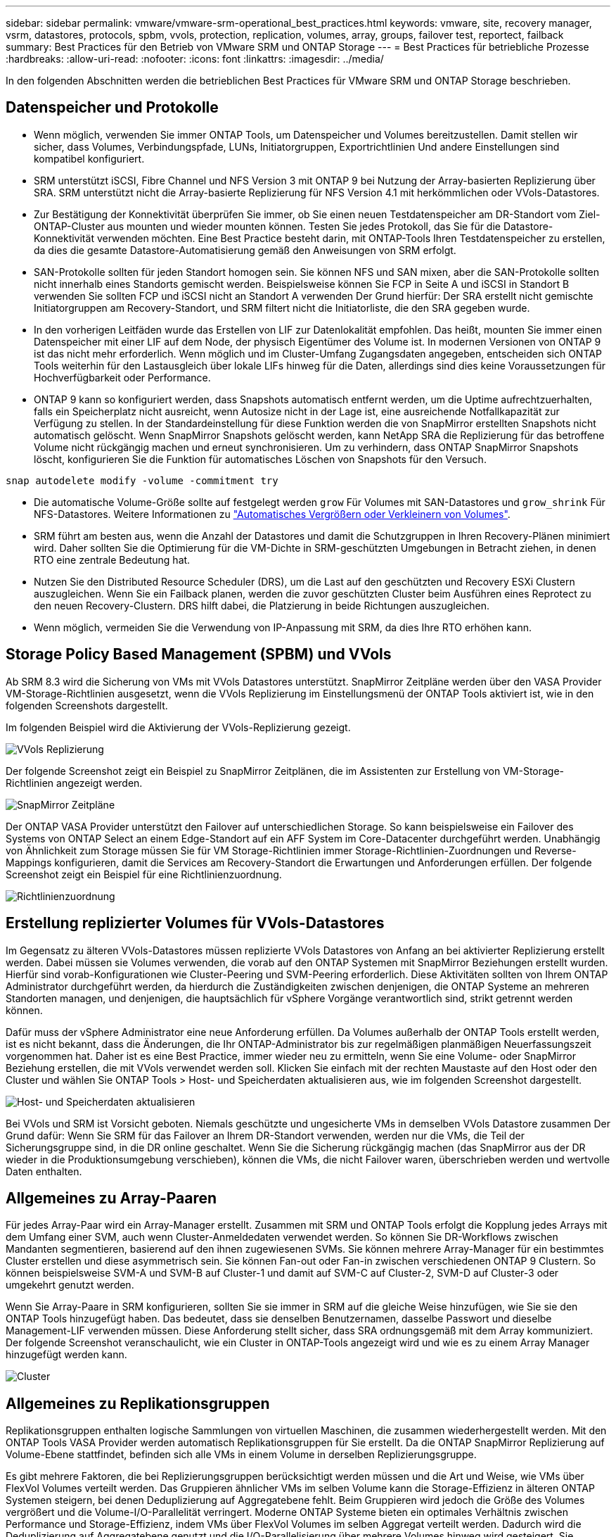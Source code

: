 ---
sidebar: sidebar 
permalink: vmware/vmware-srm-operational_best_practices.html 
keywords: vmware, site, recovery manager, vsrm, datastores, protocols, spbm, vvols, protection, replication, volumes, array, groups, failover test, reportect, failback 
summary: Best Practices für den Betrieb von VMware SRM und ONTAP Storage 
---
= Best Practices für betriebliche Prozesse
:hardbreaks:
:allow-uri-read: 
:nofooter: 
:icons: font
:linkattrs: 
:imagesdir: ../media/


[role="lead"]
In den folgenden Abschnitten werden die betrieblichen Best Practices für VMware SRM und ONTAP Storage beschrieben.



== Datenspeicher und Protokolle

* Wenn möglich, verwenden Sie immer ONTAP Tools, um Datenspeicher und Volumes bereitzustellen. Damit stellen wir sicher, dass Volumes, Verbindungspfade, LUNs, Initiatorgruppen, Exportrichtlinien Und andere Einstellungen sind kompatibel konfiguriert.
* SRM unterstützt iSCSI, Fibre Channel und NFS Version 3 mit ONTAP 9 bei Nutzung der Array-basierten Replizierung über SRA. SRM unterstützt nicht die Array-basierte Replizierung für NFS Version 4.1 mit herkömmlichen oder VVols-Datastores.
* Zur Bestätigung der Konnektivität überprüfen Sie immer, ob Sie einen neuen Testdatenspeicher am DR-Standort vom Ziel-ONTAP-Cluster aus mounten und wieder mounten können. Testen Sie jedes Protokoll, das Sie für die Datastore-Konnektivität verwenden möchten. Eine Best Practice besteht darin, mit ONTAP-Tools Ihren Testdatenspeicher zu erstellen, da dies die gesamte Datastore-Automatisierung gemäß den Anweisungen von SRM erfolgt.
* SAN-Protokolle sollten für jeden Standort homogen sein. Sie können NFS und SAN mixen, aber die SAN-Protokolle sollten nicht innerhalb eines Standorts gemischt werden. Beispielsweise können Sie FCP in Seite A und iSCSI in Standort B verwenden Sie sollten FCP und iSCSI nicht an Standort A verwenden Der Grund hierfür: Der SRA erstellt nicht gemischte Initiatorgruppen am Recovery-Standort, und SRM filtert nicht die Initiatorliste, die den SRA gegeben wurde.
* In den vorherigen Leitfäden wurde das Erstellen von LIF zur Datenlokalität empfohlen. Das heißt, mounten Sie immer einen Datenspeicher mit einer LIF auf dem Node, der physisch Eigentümer des Volume ist. In modernen Versionen von ONTAP 9 ist das nicht mehr erforderlich. Wenn möglich und im Cluster-Umfang Zugangsdaten angegeben, entscheiden sich ONTAP Tools weiterhin für den Lastausgleich über lokale LIFs hinweg für die Daten, allerdings sind dies keine Voraussetzungen für Hochverfügbarkeit oder Performance.
* ONTAP 9 kann so konfiguriert werden, dass Snapshots automatisch entfernt werden, um die Uptime aufrechtzuerhalten, falls ein Speicherplatz nicht ausreicht, wenn Autosize nicht in der Lage ist, eine ausreichende Notfallkapazität zur Verfügung zu stellen. In der Standardeinstellung für diese Funktion werden die von SnapMirror erstellten Snapshots nicht automatisch gelöscht. Wenn SnapMirror Snapshots gelöscht werden, kann NetApp SRA die Replizierung für das betroffene Volume nicht rückgängig machen und erneut synchronisieren. Um zu verhindern, dass ONTAP SnapMirror Snapshots löscht, konfigurieren Sie die Funktion für automatisches Löschen von Snapshots für den Versuch.


....
snap autodelete modify -volume -commitment try
....
* Die automatische Volume-Größe sollte auf festgelegt werden `grow` Für Volumes mit SAN-Datastores und `grow_shrink` Für NFS-Datastores. Weitere Informationen zu link:https://docs.netapp.com/us-en/ontap/flexgroup/configure-automatic-grow-shrink-task.html["Automatisches Vergrößern oder Verkleinern von Volumes"^].
* SRM führt am besten aus, wenn die Anzahl der Datastores und damit die Schutzgruppen in Ihren Recovery-Plänen minimiert wird. Daher sollten Sie die Optimierung für die VM-Dichte in SRM-geschützten Umgebungen in Betracht ziehen, in denen RTO eine zentrale Bedeutung hat.
* Nutzen Sie den Distributed Resource Scheduler (DRS), um die Last auf den geschützten und Recovery ESXi Clustern auszugleichen. Wenn Sie ein Failback planen, werden die zuvor geschützten Cluster beim Ausführen eines Reprotect zu den neuen Recovery-Clustern. DRS hilft dabei, die Platzierung in beide Richtungen auszugleichen.
* Wenn möglich, vermeiden Sie die Verwendung von IP-Anpassung mit SRM, da dies Ihre RTO erhöhen kann.




== Storage Policy Based Management (SPBM) und VVols

Ab SRM 8.3 wird die Sicherung von VMs mit VVols Datastores unterstützt. SnapMirror Zeitpläne werden über den VASA Provider VM-Storage-Richtlinien ausgesetzt, wenn die VVols Replizierung im Einstellungsmenü der ONTAP Tools aktiviert ist, wie in den folgenden Screenshots dargestellt.

Im folgenden Beispiel wird die Aktivierung der VVols-Replizierung gezeigt.

image:vsrm-ontap9_image2.png["VVols Replizierung"]

Der folgende Screenshot zeigt ein Beispiel zu SnapMirror Zeitplänen, die im Assistenten zur Erstellung von VM-Storage-Richtlinien angezeigt werden.

image:vsrm-ontap9_image3.png["SnapMirror Zeitpläne"]

Der ONTAP VASA Provider unterstützt den Failover auf unterschiedlichen Storage. So kann beispielsweise ein Failover des Systems von ONTAP Select an einem Edge-Standort auf ein AFF System im Core-Datacenter durchgeführt werden. Unabhängig von Ähnlichkeit zum Storage müssen Sie für VM Storage-Richtlinien immer Storage-Richtlinien-Zuordnungen und Reverse-Mappings konfigurieren, damit die Services am Recovery-Standort die Erwartungen und Anforderungen erfüllen. Der folgende Screenshot zeigt ein Beispiel für eine Richtlinienzuordnung.

image:vsrm-ontap9_image4.png["Richtlinienzuordnung"]



== Erstellung replizierter Volumes für VVols-Datastores

Im Gegensatz zu älteren VVols-Datastores müssen replizierte VVols Datastores von Anfang an bei aktivierter Replizierung erstellt werden. Dabei müssen sie Volumes verwenden, die vorab auf den ONTAP Systemen mit SnapMirror Beziehungen erstellt wurden. Hierfür sind vorab-Konfigurationen wie Cluster-Peering und SVM-Peering erforderlich. Diese Aktivitäten sollten von Ihrem ONTAP Administrator durchgeführt werden, da hierdurch die Zuständigkeiten zwischen denjenigen, die ONTAP Systeme an mehreren Standorten managen, und denjenigen, die hauptsächlich für vSphere Vorgänge verantwortlich sind, strikt getrennt werden können.

Dafür muss der vSphere Administrator eine neue Anforderung erfüllen. Da Volumes außerhalb der ONTAP Tools erstellt werden, ist es nicht bekannt, dass die Änderungen, die Ihr ONTAP-Administrator bis zur regelmäßigen planmäßigen Neuerfassungszeit vorgenommen hat. Daher ist es eine Best Practice, immer wieder neu zu ermitteln, wenn Sie eine Volume- oder SnapMirror Beziehung erstellen, die mit VVols verwendet werden soll. Klicken Sie einfach mit der rechten Maustaste auf den Host oder den Cluster und wählen Sie ONTAP Tools > Host- und Speicherdaten aktualisieren aus, wie im folgenden Screenshot dargestellt.

image:vsrm-ontap9_image5.png["Host- und Speicherdaten aktualisieren"]

Bei VVols und SRM ist Vorsicht geboten. Niemals geschützte und ungesicherte VMs in demselben VVols Datastore zusammen Der Grund dafür: Wenn Sie SRM für das Failover an Ihrem DR-Standort verwenden, werden nur die VMs, die Teil der Sicherungsgruppe sind, in die DR online geschaltet. Wenn Sie die Sicherung rückgängig machen (das SnapMirror aus der DR wieder in die Produktionsumgebung verschieben), können die VMs, die nicht Failover waren, überschrieben werden und wertvolle Daten enthalten.



== Allgemeines zu Array-Paaren

Für jedes Array-Paar wird ein Array-Manager erstellt. Zusammen mit SRM und ONTAP Tools erfolgt die Kopplung jedes Arrays mit dem Umfang einer SVM, auch wenn Cluster-Anmeldedaten verwendet werden. So können Sie DR-Workflows zwischen Mandanten segmentieren, basierend auf den ihnen zugewiesenen SVMs. Sie können mehrere Array-Manager für ein bestimmtes Cluster erstellen und diese asymmetrisch sein. Sie können Fan-out oder Fan-in zwischen verschiedenen ONTAP 9 Clustern. So können beispielsweise SVM-A und SVM-B auf Cluster-1 und damit auf SVM-C auf Cluster-2, SVM-D auf Cluster-3 oder umgekehrt genutzt werden.

Wenn Sie Array-Paare in SRM konfigurieren, sollten Sie sie immer in SRM auf die gleiche Weise hinzufügen, wie Sie sie den ONTAP Tools hinzugefügt haben. Das bedeutet, dass sie denselben Benutzernamen, dasselbe Passwort und dieselbe Management-LIF verwenden müssen. Diese Anforderung stellt sicher, dass SRA ordnungsgemäß mit dem Array kommuniziert. Der folgende Screenshot veranschaulicht, wie ein Cluster in ONTAP-Tools angezeigt wird und wie es zu einem Array Manager hinzugefügt werden kann.

image:vsrm-ontap9_image6.jpg["Cluster"]



== Allgemeines zu Replikationsgruppen

Replikationsgruppen enthalten logische Sammlungen von virtuellen Maschinen, die zusammen wiederhergestellt werden. Mit den ONTAP Tools VASA Provider werden automatisch Replikationsgruppen für Sie erstellt. Da die ONTAP SnapMirror Replizierung auf Volume-Ebene stattfindet, befinden sich alle VMs in einem Volume in derselben Replizierungsgruppe.

Es gibt mehrere Faktoren, die bei Replizierungsgruppen berücksichtigt werden müssen und die Art und Weise, wie VMs über FlexVol Volumes verteilt werden. Das Gruppieren ähnlicher VMs im selben Volume kann die Storage-Effizienz in älteren ONTAP Systemen steigern, bei denen Deduplizierung auf Aggregatebene fehlt. Beim Gruppieren wird jedoch die Größe des Volumes vergrößert und die Volume-I/O-Parallelität verringert. Moderne ONTAP Systeme bieten ein optimales Verhältnis zwischen Performance und Storage-Effizienz, indem VMs über FlexVol Volumes im selben Aggregat verteilt werden. Dadurch wird die Deduplizierung auf Aggregatebene genutzt und die I/O-Parallelisierung über mehrere Volumes hinweg wird gesteigert. Sie können VMs in den Volumes zusammen wiederherstellen, da eine (nachfolgend erläutert) Sicherungsgruppe mehrere Replizierungsgruppen enthalten kann. Der Nachteil dieses Layouts besteht darin, dass Blöcke mehrmals über das Netzwerk übertragen werden können, da die Aggregat-Deduplizierung bei Volume SnapMirror nicht berücksichtigt wird.

Eine letzte Überlegung für Replikationsgruppen besteht darin, dass jede von Natur aus eine logische Konsistenzgruppe ist (nicht zu verwechseln mit SRM-Konsistenzgruppen). Das liegt daran, dass alle VMs im Volume mithilfe desselben Snapshots zusammen übertragen werden. Wenn Sie also VMs haben, die stets konsistent sein müssen, sollten Sie sie in der gleichen FlexVol speichern.



== Allgemeines zu Schutzgruppen

Sicherungsgruppen definieren VMs und Datastores in Gruppen, die am geschützten Standort zusammen wiederhergestellt werden. Am geschützten Standort befinden sich die VMs, die in einer Schutzgruppe konfiguriert sind, im normalen Steady-State-Betrieb. Es ist wichtig zu beachten, dass eine Schutzgruppe nicht mehrere Array-Manager umfassen kann, obwohl SRM möglicherweise mehrere Array-Manager für eine Schutzgruppe anzeigt. Aus diesem Grund sollten Sie VM-Dateien nicht über Datastores auf unterschiedlichen SVMs verteilen.



== Recovery-Pläne sprechen

Recovery-Pläne legen fest, welche Schutzgruppen im gleichen Prozess wiederhergestellt werden. Mehrere Sicherungsgruppen können im selben Recovery-Plan konfiguriert werden. Um darüber hinaus mehr Optionen für die Ausführung von Recovery-Plänen zu aktivieren, kann eine einzige Sicherungsgruppe in mehreren Recovery-Plänen enthalten sein.

Durch Recovery-Pläne können SRM-Administratoren Recovery-Workflows definieren, indem VMs einer Prioritätsgruppe von 1 (hoch) bis 5 (niedrig) zugewiesen werden, wobei 3 (mittel) standardmäßig verwendet wird. Innerhalb einer Prioritätsgruppe können VMs für Abhängigkeiten konfiguriert werden.

So könnte Ihr Unternehmen beispielsweise eine geschäftskritische Tier-1-Applikation nutzen, die für seine Datenbank auf einen Microsoft SQL Server aufbaut. Sie entscheiden also, Ihre VMs in Prioritätsgruppe 1 einzufügen. Innerhalb der Prioritätsgruppe 1 beginnen Sie mit der Planung des Auftrages der Dienste. Sie möchten wahrscheinlich, dass Ihr Microsoft Windows Domain Controller vor Ihrem Microsoft SQL Server hochgefahren wird, was vor Ihrem Anwendungsserver online sein müsste, usw. Sie würden alle diese VMs der Prioritätsgruppe hinzufügen und dann die Abhängigkeiten festlegen, da Abhängigkeiten nur innerhalb einer bestimmten Prioritätsgruppe gelten.

NetApp empfiehlt besonders, mit Ihren Applikationsteams zusammenarbeiten zu müssen, um die Reihenfolge der für ein Failover-Szenario erforderlichen Operationen zu ermitteln und die Recovery-Pläne entsprechend zu erstellen.



== Testen Sie den Failover

Als Best Practice empfiehlt es sich, immer einen Test-Failover durchzuführen, wenn die Konfiguration eines geschützten VM Storage geändert wird. Dadurch wird sichergestellt, dass Sie bei einem Notfall darauf vertrauen können, dass Site Recovery Manager Services innerhalb des erwarteten RTO-Ziels wiederherstellen kann.

NetApp empfiehlt zudem, die Funktion der in Gast-Applikationen gelegentlich zu bestätigen, insbesondere nach der Neukonfiguration von VM-Storage.

Wenn ein Test-Recovery-Vorgang ausgeführt wird, wird auf dem ESXi Host für die VMs ein privates Test-Bubble-Netzwerk erstellt. Dieses Netzwerk wird jedoch nicht automatisch mit physischen Netzwerkadaptern verbunden und bietet daher keine Verbindung zwischen den ESXi Hosts. Um die Kommunikation zwischen VMs zu ermöglichen, die während des DR-Tests auf verschiedenen ESXi Hosts ausgeführt werden, wird ein physisches privates Netzwerk zwischen den ESXi Hosts am DR-Standort erstellt. Um zu überprüfen, ob das Testnetzwerk privat ist, kann das Testblasennetzwerk physisch oder mittels VLANs oder VLAN-Tagging getrennt werden. Dieses Netzwerk muss von dem Produktionsnetzwerk getrennt werden, da die VMs wiederhergestellt werden und nicht mit IP-Adressen im Produktionsnetzwerk platziert werden können, die mit den tatsächlichen Produktionssystemen kollidieren können. Nach dem Erstellen eines Recovery-Plans in SRM kann das erstellte Testnetzwerk als privates Netzwerk ausgewählt werden, um die VMs mit während des Tests zu verbinden.

Nachdem der Test validiert und nicht mehr erforderlich ist, führen Sie eine Bereinigung durch. Bei der Durchführung der Bereinigung werden die geschützten VMs in ihren Ausgangszustand zurückversetzt und der Recovery-Plan wird auf den Status „bereit“ zurückgesetzt.



== Überlegungen zum Failover

Wenn es um Failover an einem Standort zusätzlich zur in diesem Leitfaden beschriebenen Reihenfolge geht, müssen noch einige weitere Aspekte berücksichtigt werden.

Ein Problem, mit dem Sie möglicherweise zu kämpfen haben, ist die Netzwerkunterschiede zwischen den Standorten. In einigen Umgebungen können am primären Standort und am DR-Standort dieselben Netzwerk-IP-Adressen verwendet werden. Diese Fähigkeit wird als Stretched Virtual LAN (VLAN) oder Stretched Network Setup bezeichnet. Andere Umgebungen müssen möglicherweise unterschiedliche Netzwerk-IP-Adressen (z. B. in unterschiedlichen VLANs) am primären Standort relativ zum DR-Standort verwenden.

VMware bietet verschiedene Möglichkeiten zur Lösung dieses Problems. Netzwerkvirtualisierungstechnologien wie VMware NSX-T Data Center abstrahieren den gesamten Netzwerk-Stack von Ebene 2 bis 7 von der Betriebsumgebung und ermöglichen so portablere Lösungen. Weitere Informationen zu link:https://docs.vmware.com/en/Site-Recovery-Manager/8.4/com.vmware.srm.admin.doc/GUID-89402F1B-1AFB-42CD-B7D5-9535AF32435D.html["NSX-T-Optionen mit SRM"^].

SRM ermöglicht es Ihnen auch, die Netzwerkkonfiguration einer VM wie das Recovery zu ändern. Diese Neukonfiguration umfasst Einstellungen wie IP-Adressen, Gateway-Adressen und DNS-Servereinstellungen. Verschiedene Netzwerkeinstellungen, die bei der Wiederherstellung auf einzelne VMs angewendet werden, können in den Einstellungen einer VM der Eigenschaft im Recovery-Plan angegeben werden.

Um SRM so zu konfigurieren, dass verschiedene Netzwerkeinstellungen auf mehrere VMs angewendet werden können, ohne die Eigenschaften der einzelnen im Recovery-Plan bearbeiten zu müssen, stellt VMware ein Tool namens dr-ip-Customizer bereit. Informationen zur Verwendung dieses Dienstprogramms finden Sie unter link:https://docs.vmware.com/en/Site-Recovery-Manager/8.4/com.vmware.srm.admin.doc/GUID-2B7E2B25-2B82-4BC4-876B-2FE0A3D71B84.html["VMware Dokumentation"^].



== Schützen

Nach einem Recovery wird der Recovery-Standort zum neuen Produktionsstandort. Da der Recovery-Vorgang die SnapMirror Replizierung ausbrach, ist der neue Produktionsstandort nicht vor zukünftigen Ausfällen geschützt. Als Best Practice wird empfohlen, den neuen Produktionsstandort unmittelbar nach dem Recovery auf einen anderen Standort zu schützen. Wenn der ursprüngliche Produktionsstandort betriebsbereit ist, kann der VMware Administrator den ursprünglichen Produktionsstandort als neuen Recovery-Standort zum Schutz des neuen Produktionsstandorts verwenden und damit die Richtung des Schutzes umkehren. Repschutz ist nur bei nicht-katastrophalen Ausfällen verfügbar. Daher müssen die ursprünglichen vCenter Server, ESXi Server, SRM Server und entsprechenden Datenbanken irgendwann wiederhergestellt werden können. Falls diese nicht verfügbar sind, müssen eine neue Schutzgruppe und ein neuer Recovery-Plan erstellt werden.



== Failback

Ein Failback-Vorgang ist im Grunde ein Failover in eine andere Richtung als zuvor. Als Best Practice überprüfen Sie, ob der ursprüngliche Standort wieder zu akzeptablen Funktionsstufen zurückkehrt, bevor Sie ein Failback durchführen, oder, anders ausgedrückt, ein Failover zum ursprünglichen Standort durchführen. Falls der ursprüngliche Standort weiterhin kompromittiert wird, sollten Sie ein Failback verzögern, bis der Ausfall ausreichend behoben ist.

Eine weitere Failback Best Practice besteht darin, immer einen Test-Failover auszuführen, nachdem der erneute Schutz abgeschlossen und bevor das endgültige Failback durchgeführt wurde. Dadurch wird sichergestellt, dass die vorhandenen Systeme am ursprünglichen Standort den Betrieb abschließen können.



== Wiederherstellung der Originalseite

Nach dem Failback sollten Sie mit allen Stakeholdern bestätigen, dass ihre Dienste wieder in den Normalzustand gebracht wurden, bevor Sie erneut den Schutz erneut ausführen,

Wenn eine erneute Sicherung nach dem Failback ausgeführt wird, befindet sich die Umgebung im Wesentlichen in dem Zustand, in dem sie sich zu Beginn befand. Die SnapMirror Replizierung wird erneut vom Produktionsstandort zum Recovery-Standort ausgeführt.
